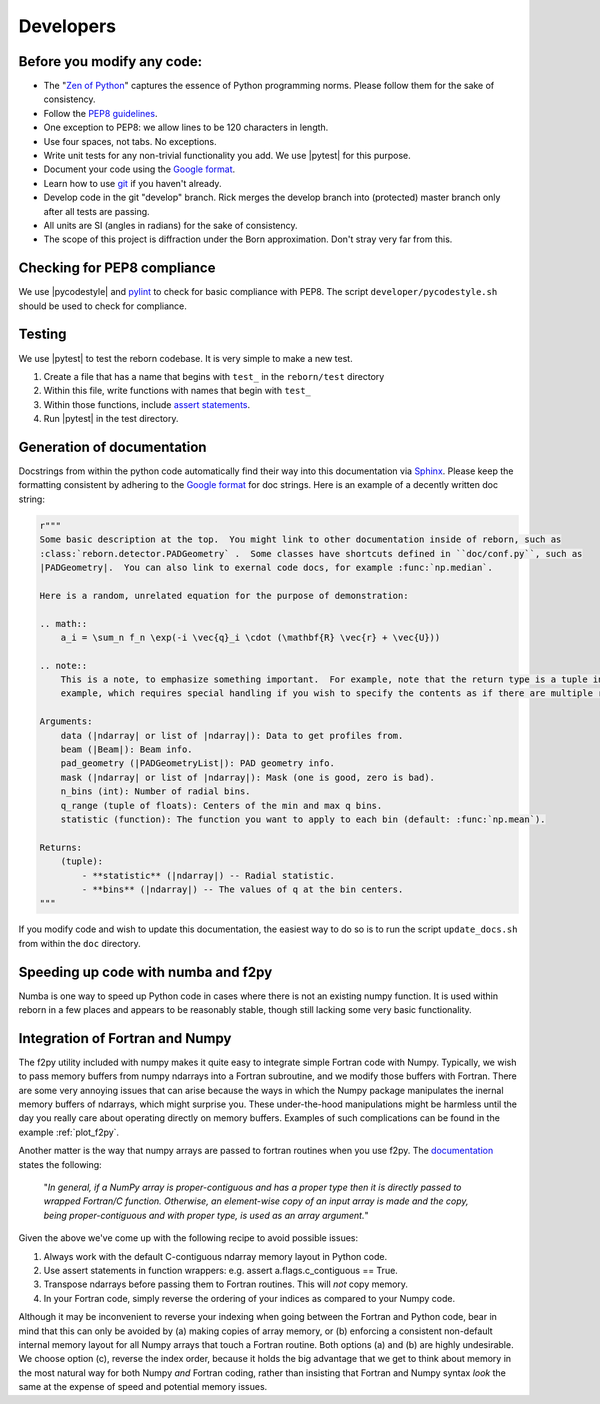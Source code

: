 .. _developers_anchor:

Developers
==========

Before you modify any code:
---------------------------

* The "`Zen of Python <https://www.python.org/dev/peps/pep-0020/>`_" captures the essence of Python programming
  norms.  Please follow them for the sake of consistency.
* Follow the `PEP8 guidelines <https://www.python.org/dev/peps/pep-0008/?>`_.
* One exception to PEP8: we allow lines to be 120 characters in length.
* Use four spaces, not tabs.  No exceptions.
* Write unit tests for any non-trivial functionality you add.  We use |pytest| for this purpose.
* Document your code using the
  `Google format <https://sphinxcontrib-napoleon.readthedocs.io/en/latest/>`_.
* Learn how to use `git <https://git-scm.com/book/en/v2>`_ if you haven't already.
* Develop code in the git "develop" branch.  Rick merges the develop branch into (protected) master branch only after
  all tests are passing.
* All units are SI (angles in radians) for the sake of consistency.
* The scope of this project is diffraction under the Born approximation.  Don't stray very far from this.

Checking for PEP8 compliance
----------------------------

We use |pycodestyle| and `pylint <https://www.pylint.org/>`_ to check for basic compliance with PEP8.  The script
``developer/pycodestyle.sh`` should be used to check for compliance.


Testing
-------

We use |pytest| to test the reborn codebase.  It is very simple to make a new test.

1) Create a file that has a name that begins with ``test_`` in the ``reborn/test`` directory
2) Within this file, write functions with names that begin with ``test_``
3) Within those functions, include `assert statements <https://wiki.python.org/moin/UsingAssertionsEffectively>`_.
4) Run |pytest| in the test directory.


Generation of documentation
---------------------------

Docstrings from within the python code automatically find their way into this documentation via
`Sphinx <http://www.sphinx-doc.org/en/master/>`_.  Please keep the formatting consistent by adhering to the
`Google format <https://sphinxcontrib-napoleon.readthedocs.io/en/latest/>`_ for doc strings.  Here is an example of a
decently written doc string:

.. code-block:: python

    r"""
    Some basic description at the top.  You might link to other documentation inside of reborn, such as
    :class:`reborn.detector.PADGeometry` .  Some classes have shortcuts defined in ``doc/conf.py``, such as
    |PADGeometry|.  You can also link to exernal code docs, for example :func:`np.median`.

    Here is a random, unrelated equation for the purpose of demonstration:

    .. math::
        a_i = \sum_n f_n \exp(-i \vec{q}_i \cdot (\mathbf{R} \vec{r} + \vec{U}))

    .. note::
        This is a note, to emphasize something important.  For example, note that the return type is a tuple in this
        example, which requires special handling if you wish to specify the contents as if there are multiple returns.

    Arguments:
        data (|ndarray| or list of |ndarray|): Data to get profiles from.
        beam (|Beam|): Beam info.
        pad_geometry (|PADGeometryList|): PAD geometry info.
        mask (|ndarray| or list of |ndarray|): Mask (one is good, zero is bad).
        n_bins (int): Number of radial bins.
        q_range (tuple of floats): Centers of the min and max q bins.
        statistic (function): The function you want to apply to each bin (default: :func:`np.mean`).

    Returns:
        (tuple):
            - **statistic** (|ndarray|) -- Radial statistic.
            - **bins** (|ndarray|) -- The values of q at the bin centers.
    """

If you modify code and wish to update this documentation, the easiest way to do so is to run the script
``update_docs.sh`` from within the ``doc`` directory.

Speeding up code with numba and f2py
------------------------------------

Numba is one way to speed up Python code in cases where there is not an existing numpy function.  It is used within
reborn in a few places and appears to be reasonably stable, though still lacking some very basic functionality.

.. _working_with_fortran:

Integration of Fortran and Numpy
--------------------------------

The f2py utility included with numpy makes it quite easy to integrate simple Fortran code with Numpy.  Typically,
we wish to pass memory buffers from numpy ndarrays into a Fortran subroutine, and we modify those buffers with Fortran.
There are some very annoying issues that can arise because the ways in which the Numpy package manipulates
the inernal memory buffers of ndarrays, which might surprise you.  These under-the-hood manipulations might be
harmless until the day you really care about operating directly on memory buffers. Examples of such complications can
be found in the example :ref:`plot_f2py`.

Another matter is the way that numpy arrays are passed to fortran routines when you use f2py.  The
`documentation <https://www.numpy.org/devdocs/f2py/python-usage.html>`_ states the following:

    "*In general, if a NumPy array is proper-contiguous and has a proper type then it is directly passed to wrapped
    Fortran/C function. Otherwise, an element-wise copy of an input array is made and the copy, being proper-contiguous
    and with proper type, is used as an array argument.*"

Given the above we've come up with the following recipe to avoid possible issues:

(1) Always work with the default C-contiguous ndarray memory layout in Python code.

(2) Use assert statements in function wrappers: e.g. assert a.flags.c_contiguous == True.

(3) Transpose ndarrays before passing them to Fortran routines.  This will *not* copy memory.

(4) In your Fortran code, simply reverse the ordering of your indices as compared to your Numpy code.

Although it may be inconvenient to reverse your indexing when going between the Fortran and Python code, bear in mind
that this can only be avoided by (a) making copies of array memory, or (b) enforcing a consistent non-default internal
memory layout for all Numpy arrays that touch a Fortran routine.  Both options (a) and (b) are highly undesirable.  We
choose option (c), reverse the index order, because it holds the big advantage that we get to think about memory in the
most natural way for both Numpy *and* Fortran coding, rather than insisting that Fortran and Numpy syntax *look* the
same at the expense of speed and potential memory issues.
